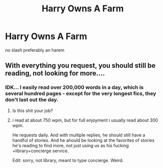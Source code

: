 #+TITLE: Harry Owns A Farm

* Harry Owns A Farm
:PROPERTIES:
:Score: 2
:DateUnix: 1495805293.0
:DateShort: 2017-May-26
:FlairText: Request
:END:
no slash preferably an harem


** With everything you request, you should still be reading, not looking for more....
:PROPERTIES:
:Author: viol8er
:Score: 6
:DateUnix: 1495811349.0
:DateShort: 2017-May-26
:END:

*** IDK... I easily read over 200,000 words in a day, which is several hundred pages - except for the very longest fics, they don't last out the day.
:PROPERTIES:
:Author: ABZB
:Score: 3
:DateUnix: 1495813262.0
:DateShort: 2017-May-26
:END:

**** Is this shit your job?
:PROPERTIES:
:Author: m3lvyn
:Score: 3
:DateUnix: 1495840228.0
:DateShort: 2017-May-27
:END:


**** i read at about 750 wpm, but for full enjoyment i usually read about 300 wpm.

He requests daily. And with multiple replies, he should still have a handful of stories. And he ahould be looking at the favorites of stories he's reading to find more, not just using us as his fucking +library+concierge service.

Edit: sorry, not library, meant to type concierge. Weird.
:PROPERTIES:
:Author: viol8er
:Score: 5
:DateUnix: 1495813847.0
:DateShort: 2017-May-26
:END:
